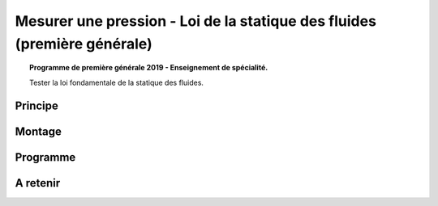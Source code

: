 Mesurer une pression - Loi de la statique des fluides (première générale)
=========================================================================

.. topic:: Programme de première générale 2019 - Enseignement de spécialité.

   Tester la loi fondamentale de la statique des fluides.

Principe
--------

Montage
-------

Programme
---------

A retenir
---------
